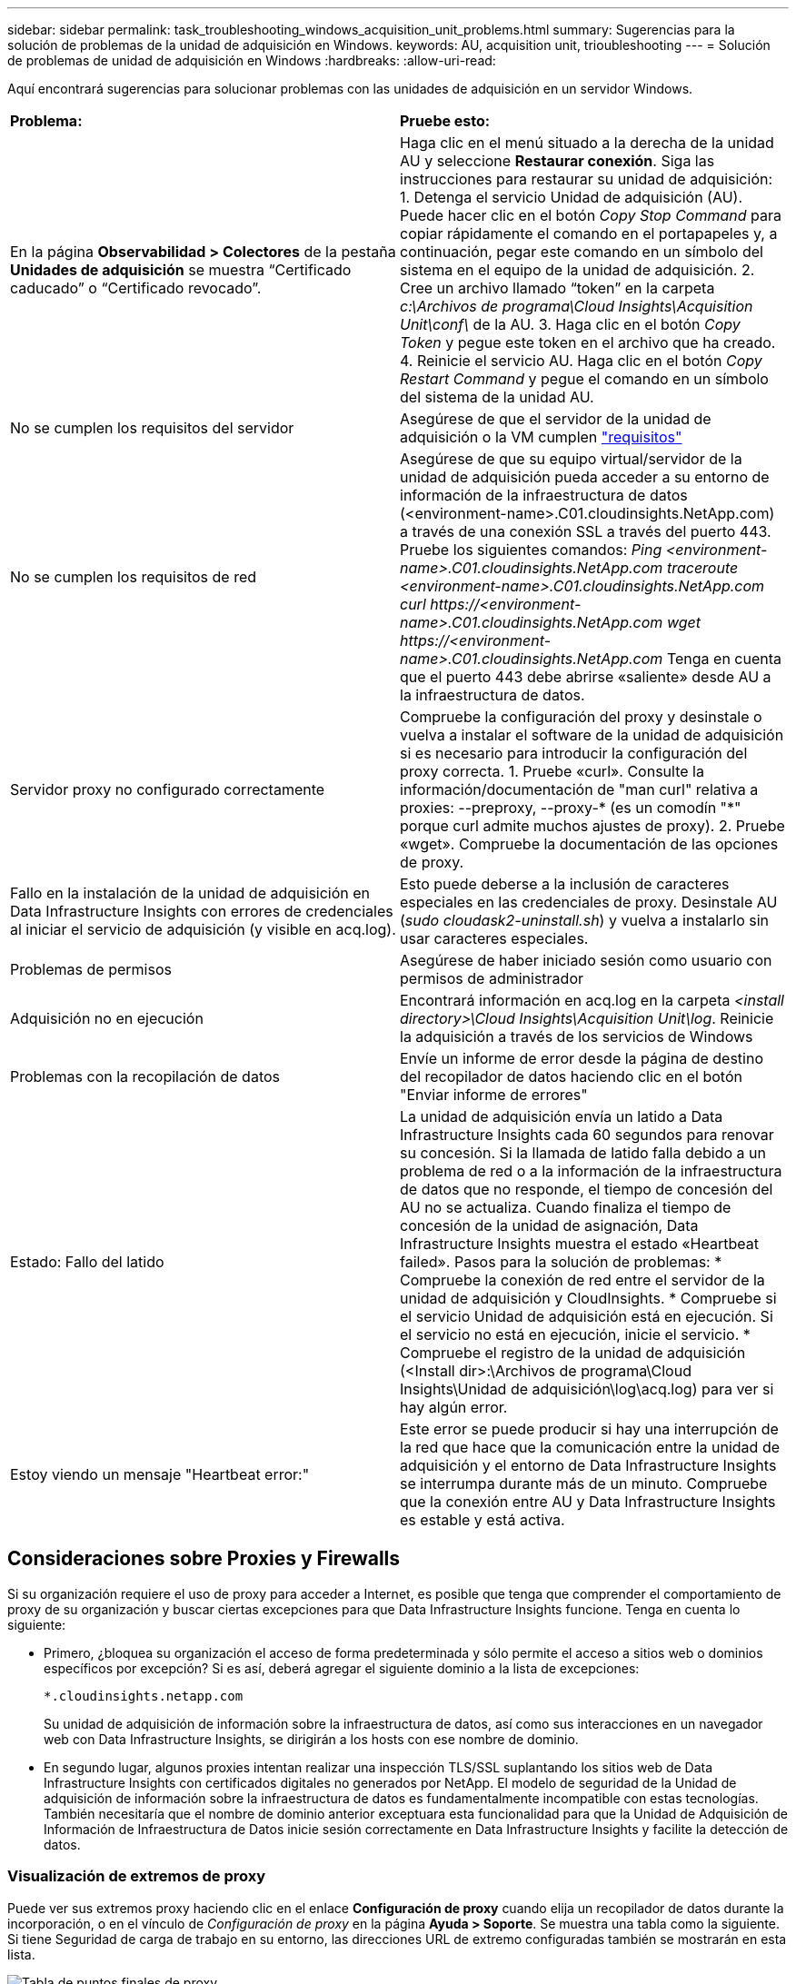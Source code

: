 ---
sidebar: sidebar 
permalink: task_troubleshooting_windows_acquisition_unit_problems.html 
summary: Sugerencias para la solución de problemas de la unidad de adquisición en Windows. 
keywords: AU, acquisition unit, trioubleshooting 
---
= Solución de problemas de unidad de adquisición en Windows
:hardbreaks:
:allow-uri-read: 


[role="lead"]
Aquí encontrará sugerencias para solucionar problemas con las unidades de adquisición en un servidor Windows.

|===


| *Problema:* | *Pruebe esto:* 


| En la página *Observabilidad > Colectores* de la pestaña *Unidades de adquisición* se muestra “Certificado caducado” o “Certificado revocado”. | Haga clic en el menú situado a la derecha de la unidad AU y seleccione *Restaurar conexión*. Siga las instrucciones para restaurar su unidad de adquisición: 1. Detenga el servicio Unidad de adquisición (AU). Puede hacer clic en el botón _Copy Stop Command_ para copiar rápidamente el comando en el portapapeles y, a continuación, pegar este comando en un símbolo del sistema en el equipo de la unidad de adquisición. 2. Cree un archivo llamado “token” en la carpeta _c:\Archivos de programa\Cloud Insights\Acquisition Unit\conf\_ de la AU. 3. Haga clic en el botón _Copy Token_ y pegue este token en el archivo que ha creado. 4. Reinicie el servicio AU. Haga clic en el botón _Copy Restart Command_ y pegue el comando en un símbolo del sistema de la unidad AU. 


| No se cumplen los requisitos del servidor | Asegúrese de que el servidor de la unidad de adquisición o la VM cumplen link:concept_acquisition_unit_requirements.html["requisitos"] 


| No se cumplen los requisitos de red | Asegúrese de que su equipo virtual/servidor de la unidad de adquisición pueda acceder a su entorno de información de la infraestructura de datos (<environment-name>.C01.cloudinsights.NetApp.com) a través de una conexión SSL a través del puerto 443. Pruebe los siguientes comandos: _Ping <environment-name>.C01.cloudinsights.NetApp.com_ _traceroute <environment-name>.C01.cloudinsights.NetApp.com_ _curl \https://<environment-name>.C01.cloudinsights.NetApp.com_ _wget \https://<environment-name>.C01.cloudinsights.NetApp.com_ Tenga en cuenta que el puerto 443 debe abrirse «saliente» desde AU a la infraestructura de datos. 


| Servidor proxy no configurado correctamente | Compruebe la configuración del proxy y desinstale o vuelva a instalar el software de la unidad de adquisición si es necesario para introducir la configuración del proxy correcta. 1. Pruebe «curl». Consulte la información/documentación de "man curl" relativa a proxies: --preproxy, --proxy-* (es un comodín "*" porque curl admite muchos ajustes de proxy). 2. Pruebe «wget». Compruebe la documentación de las opciones de proxy. 


| Fallo en la instalación de la unidad de adquisición en Data Infrastructure Insights con errores de credenciales al iniciar el servicio de adquisición (y visible en acq.log). | Esto puede deberse a la inclusión de caracteres especiales en las credenciales de proxy. Desinstale AU (_sudo cloudask2-uninstall.sh_) y vuelva a instalarlo sin usar caracteres especiales. 


| Problemas de permisos | Asegúrese de haber iniciado sesión como usuario con permisos de administrador 


| Adquisición no en ejecución | Encontrará información en acq.log en la carpeta _<install directory>\Cloud Insights\Acquisition Unit\log_. Reinicie la adquisición a través de los servicios de Windows 


| Problemas con la recopilación de datos | Envíe un informe de error desde la página de destino del recopilador de datos haciendo clic en el botón "Enviar informe de errores" 


| Estado: Fallo del latido | La unidad de adquisición envía un latido a Data Infrastructure Insights cada 60 segundos para renovar su concesión. Si la llamada de latido falla debido a un problema de red o a la información de la infraestructura de datos que no responde, el tiempo de concesión del AU no se actualiza. Cuando finaliza el tiempo de concesión de la unidad de asignación, Data Infrastructure Insights muestra el estado «Heartbeat failed». Pasos para la solución de problemas: * Compruebe la conexión de red entre el servidor de la unidad de adquisición y CloudInsights. * Compruebe si el servicio Unidad de adquisición está en ejecución. Si el servicio no está en ejecución, inicie el servicio. * Compruebe el registro de la unidad de adquisición (<Install dir>:\Archivos de programa\Cloud Insights\Unidad de adquisición\log\acq.log) para ver si hay algún error. 


| Estoy viendo un mensaje "Heartbeat error:" | Este error se puede producir si hay una interrupción de la red que hace que la comunicación entre la unidad de adquisición y el entorno de Data Infrastructure Insights se interrumpa durante más de un minuto. Compruebe que la conexión entre AU y Data Infrastructure Insights es estable y está activa. 
|===


== Consideraciones sobre Proxies y Firewalls

Si su organización requiere el uso de proxy para acceder a Internet, es posible que tenga que comprender el comportamiento de proxy de su organización y buscar ciertas excepciones para que Data Infrastructure Insights funcione. Tenga en cuenta lo siguiente:

* Primero, ¿bloquea su organización el acceso de forma predeterminada y sólo permite el acceso a sitios web o dominios específicos por excepción? Si es así, deberá agregar el siguiente dominio a la lista de excepciones:
+
 *.cloudinsights.netapp.com
+
Su unidad de adquisición de información sobre la infraestructura de datos, así como sus interacciones en un navegador web con Data Infrastructure Insights, se dirigirán a los hosts con ese nombre de dominio.

* En segundo lugar, algunos proxies intentan realizar una inspección TLS/SSL suplantando los sitios web de Data Infrastructure Insights con certificados digitales no generados por NetApp. El modelo de seguridad de la Unidad de adquisición de información sobre la infraestructura de datos es fundamentalmente incompatible con estas tecnologías. También necesitaría que el nombre de dominio anterior exceptuara esta funcionalidad para que la Unidad de Adquisición de Información de Infraestructura de Datos inicie sesión correctamente en Data Infrastructure Insights y facilite la detección de datos.




=== Visualización de extremos de proxy

Puede ver sus extremos proxy haciendo clic en el enlace *Configuración de proxy* cuando elija un recopilador de datos durante la incorporación, o en el vínculo de _Configuración de proxy_ en la página *Ayuda > Soporte*. Se muestra una tabla como la siguiente. Si tiene Seguridad de carga de trabajo en su entorno, las direcciones URL de extremo configuradas también se mostrarán en esta lista.

image:ProxyEndpoints_NewTable.png["Tabla de puntos finales de proxy"]



== Recursos

Puede encontrar consejos adicionales para la solución de problemas en el  (es necesario iniciar sesión en ellink:https://kb.netapp.com/Cloud/BlueXP/DII["Base de conocimientos de NetApp"]).

Puede encontrar más información sobre soporte en la página Data Infrastructure Insightslink:concept_requesting_support.html["Soporte técnico"].
